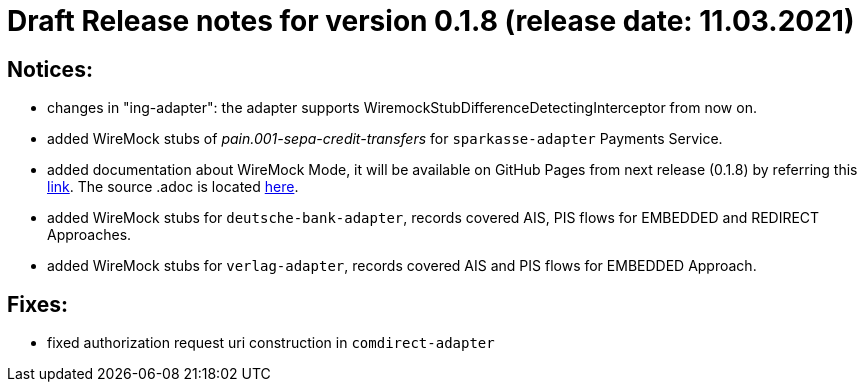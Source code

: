 = Draft Release notes for version 0.1.8 (release date: 11.03.2021)

== Notices:
- changes in "ing-adapter": the adapter supports WiremockStubDifferenceDetectingInterceptor from now on.
- added WireMock stubs of _pain.001-sepa-credit-transfers_ for `sparkasse-adapter` Payments Service.
- added documentation about WireMock Mode, it will be available on GitHub Pages from next release (0.1.8)
by referring this https://adorsys.github.io/xs2a-adapter/wiremock-mode[link]. The source .adoc is located
https://github.com/adorsys/xs2a-adapter/blob/develop/docs/wiremock-mode.adoc[here].
- added WireMock stubs for `deutsche-bank-adapter`, records covered AIS, PIS flows for EMBEDDED and REDIRECT Approaches.
- added WireMock stubs for `verlag-adapter`, records covered AIS and PIS flows for EMBEDDED Approach.

== Fixes:
- fixed authorization request uri construction in `comdirect-adapter`